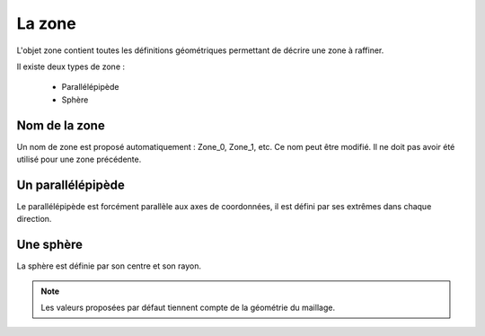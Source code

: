 .. _gui_create_zone:

La zone
=======
.. index:: single: zone

L'objet zone contient toutes les définitions géométriques permettant de décrire une zone à raffiner. 

Il existe deux types de zone :

  - Parallélépipède
  - Sphère

Nom de la zone
""""""""""""""
Un nom de zone est proposé automatiquement : Zone_0, Zone_1, etc. Ce nom peut être modifié. Il ne doit pas avoir été utilisé pour une zone précédente.

Un parallélépipède
""""""""""""""""""
.. index:: single: boite

Le parallélépipède est forcément parallèle aux axes de coordonnées, il est défini par ses extrêmes dans chaque direction.

.. image:: images/create_zone_1.png
   :align: center

Une sphère
""""""""""
.. index:: single: sphere

La sphère est définie par son centre et son rayon.

.. image:: images/create_zone_2.png
   :align: center

.. note::
  Les valeurs proposées par défaut tiennent compte de la géométrie du maillage. 



